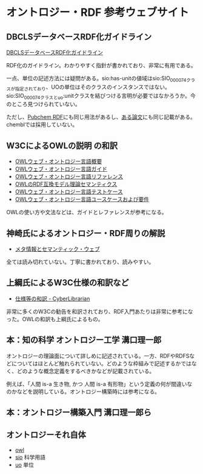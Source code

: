 *  オントロジー・RDF 参考ウェブサイト
** DBCLSデータベースRDF化ガイドライン
[[https://github.com/dbcls/rdfizing-db-guidelines/blob/master/dbcls-rdfizing-db-guidelines-ja.md][DBCLSデータベースRDF化ガイドライン]]

RDF化のガイドライン。わかりやすく指針が書かれており、非常に有用である。

一点、単位の記述方法には疑問がある。sio:has-unitの値域はsio:SIO_000074クラスが指定されており、UOの単位はそのクラスのインスタンスではない。sio:SIO_000074クラスとuo:unitクラスを結びつける言明が必要ではなかろうか。今のところ見つけられていない。

ただし、[[https://pubchemdocs.ncbi.nlm.nih.gov/rdf$_2][Pubchem RDF]]にも同じ用法があるし、[[https://jbiomedsem.biomedcentral.com/articles/10.1186/2041-1480-5-14][ある論文]]にも同じ記載がある。chemblでは採用していない。
** W3CによるOWLの説明 の和訳

- [[http://www.asahi-net.or.jp/~ax2s-kmtn/internet/rec-owl-features-20040210.html][OWLウェブ・オントロジー言語概要]]
- [[http://www.asahi-net.or.jp/~ax2s-kmtn/internet/rec-owl-guide-20040210.html][OWLウェブ・オントロジー言語ガイド]]
- [[http://www.asahi-net.or.jp/~ax2s-kmtn/internet/rec-owl-ref-20040210.html][OWLウェブ・オントロジー言語リファレンス]]
- [[http://www.asahi-net.or.jp/~ax2s-kmtn/internet/rec-owl-semantics-20040210/rdfs.html][OWLのRDF互換モデル理論セマンティクス]]
- [[http://www.asahi-net.or.jp/~ax2s-kmtn/internet/owl-test/][OWLウェブ・オントロジー言語テストケース]]
- [[http://www.asahi-net.or.jp/~ax2s-kmtn/internet/rec-webont-req-20040210.html][OWLウェブ・オントロジー言語ユースケースおよび要件]]

OWLの使い方や文法などは、ガイドとレファレンスが参考になる。
** 神崎氏によるオントロジー・RDF周りの解説
- [[https://kanzaki.com/docs/sw/][メタ情報とセマンティック・ウェブ]]
全ては読み切れていない。丁寧に書かれており、読みやすい。

** 上綱氏によるW3C仕様の和訳など
- [[https://www.asahi-net.or.jp/~ax2s-kmtn/spec.html][仕様等の和訳 - CyberLibrarian]]

非常に多くのW3Cの勧告を和訳されており、RDF入門あたりは非常に参考になった。OWLの和訳も上綱氏によるもの。
** 本：知の科学 オントロジー工学 溝口理一郎
オントロジーの理論面について詳しめに記述されている。一方、RDFやRDFSなどについてはほとんど触れられていない。どのような枠組みで記述するかではなく、どのような概念定義をするべきかなどが記載されている。

例えば、「人間 is-a 生き物, かつ 人間 is-a 有形物」という定義の何が間違いなのかなどを説明している。オントロジー構築時には参考になる。
** 本：オントロジー構築入門 溝口理一郎ら

** オントロジーそれ自体
- [[https://www.w3.org/2002/07/owl#][owl]]
- [[https://github.com/MaastrichtU-IDS/semanticscience][sio]] 科学用語
- [[https://bioportal.bioontology.org/ontologies/UO][uo]] 単位
